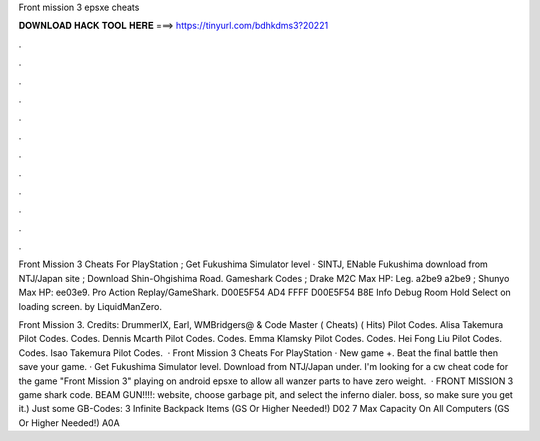 Front mission 3 epsxe cheats



𝐃𝐎𝐖𝐍𝐋𝐎𝐀𝐃 𝐇𝐀𝐂𝐊 𝐓𝐎𝐎𝐋 𝐇𝐄𝐑𝐄 ===> https://tinyurl.com/bdhkdms3?20221



.



.



.



.



.



.



.



.



.



.



.



.

Front Mission 3 Cheats For PlayStation ; Get Fukushima Simulator level · SINTJ, ENable Fukushima download from NTJ/Japan site ; Download Shin-Ohgishima Road. Gameshark Codes ; Drake M2C Max HP: Leg. a2be9 a2be9 ; Shunyo Max HP:  ee03e9. Pro Action Replay/GameShark. D00E5F54 AD4 FFFF D00E5F54 B8E Info Debug Room Hold Select on loading screen. by LiquidManZero.

Front Mission 3. Credits: DrummerIX, Earl, WMBridgers@ & Code Master ( Cheats) ( Hits) Pilot Codes. Alisa Takemura Pilot Codes. Codes. Dennis Mcarth Pilot Codes. Codes. Emma Klamsky Pilot Codes. Codes. Hei Fong Liu Pilot Codes. Codes. Isao Takemura Pilot Codes.  · Front Mission 3 Cheats For PlayStation · New game +. Beat the final battle then save your game. · Get Fukushima Simulator level. Download from NTJ/Japan under. I'm looking for a cw cheat code for the game "Front Mission 3" playing on android epsxe to allow all wanzer parts to have zero weight.  · FRONT MISSION 3 game shark code. BEAM GUN!!!!: website, choose garbage pit, and select the inferno dialer. boss, so make sure you get it.) Just some GB-Codes: 3 Infinite Backpack Items (GS Or Higher Needed!) D02 7 Max Capacity On All Computers (GS Or Higher Needed!) A0A 
